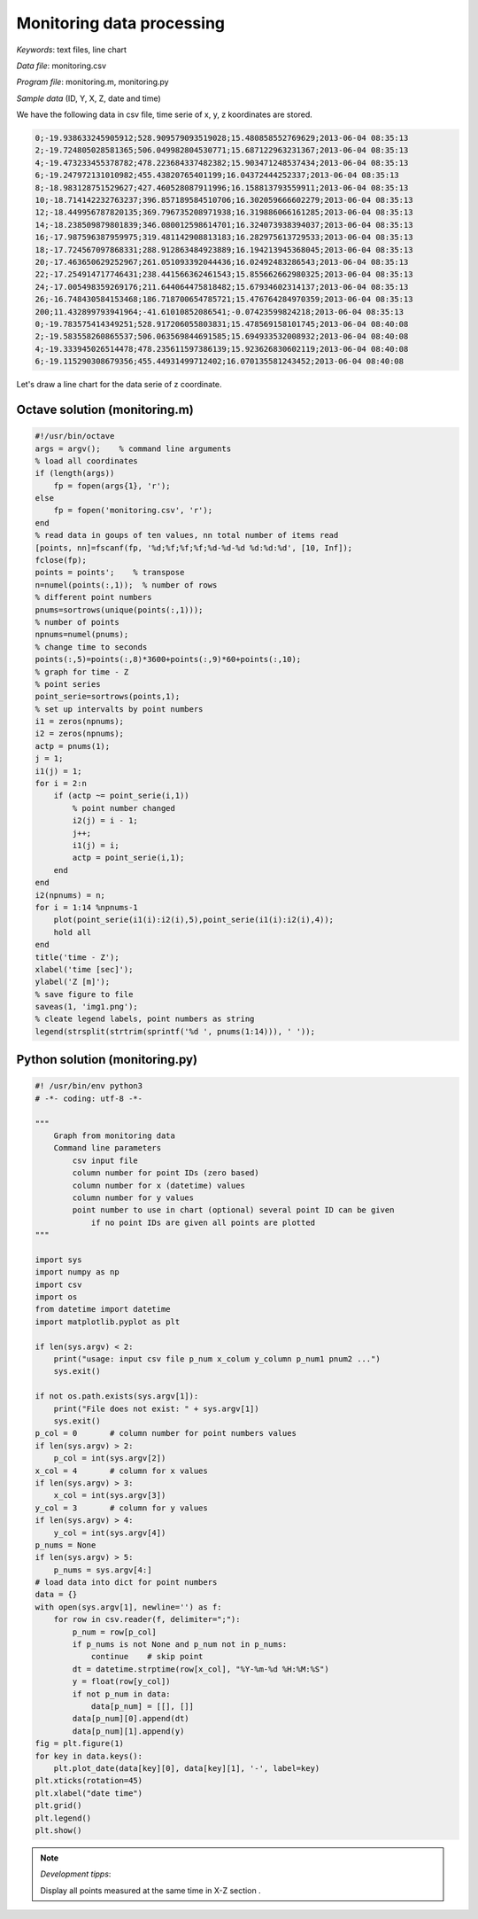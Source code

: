 Monitoring data processing
==========================

*Keywords*: text files, line chart

*Data file*: monitoring.csv

*Program file*: monitoring.m, monitoring.py


*Sample data* (ID, Y, X, Z, date and time)

We have the following data in csv file, time serie of x, y, z koordinates are stored.

.. code:: text

    0;-19.938633245905912;528.909579093519028;15.480858552769629;2013-06-04 08:35:13
    2;-19.724805028581365;506.049982804530771;15.687122963231367;2013-06-04 08:35:13
    4;-19.473233455378782;478.223684337482382;15.903471248537434;2013-06-04 08:35:13
    6;-19.247972131010982;455.43820765401199;16.04372444252337;2013-06-04 08:35:13
    8;-18.983128751529627;427.460528087911996;16.158813793559911;2013-06-04 08:35:13
    10;-18.714142232763237;396.857189584510706;16.302059666602279;2013-06-04 08:35:13
    12;-18.449956787820135;369.796735208971938;16.319886066161285;2013-06-04 08:35:13
    14;-18.238509879801839;346.080012598614701;16.324073938394037;2013-06-04 08:35:13
    16;-17.987596387959975;319.481142908813183;16.282975613729533;2013-06-04 08:35:13
    18;-17.724567097868331;288.912863484923889;16.194213945368045;2013-06-04 08:35:13
    20;-17.463650629252967;261.051093392044436;16.02492483286543;2013-06-04 08:35:13
    22;-17.254914717746431;238.441566362461543;15.855662662980325;2013-06-04 08:35:13
    24;-17.005498359269176;211.644064475818482;15.67934602314137;2013-06-04 08:35:13
    26;-16.748430584153468;186.718700654785721;15.476764284970359;2013-06-04 08:35:13
    200;11.432899793941964;-41.61010852086541;-0.07423599824218;2013-06-04 08:35:13
    0;-19.783575414349251;528.917206055803831;15.478569158101745;2013-06-04 08:40:08
    2;-19.583558260865537;506.063569844691585;15.694933532008932;2013-06-04 08:40:08
    4;-19.333945026514478;478.235611597386139;15.923626830602119;2013-06-04 08:40:08
    6;-19.115290308679356;455.44931499712402;16.070135581243452;2013-06-04 08:40:08

Let's draw a line chart for the data serie of z coordinate.

Octave solution (monitoring.m)
------------------------------

.. code:: octave

    #!/usr/bin/octave
    args = argv();    % command line arguments
    % load all coordinates
    if (length(args))
        fp = fopen(args{1}, 'r');
    else
        fp = fopen('monitoring.csv', 'r');
    end
    % read data in goups of ten values, nn total number of items read
    [points, nn]=fscanf(fp, '%d;%f;%f;%f;%d-%d-%d %d:%d:%d', [10, Inf]);
    fclose(fp);
    points = points';    % transpose
    n=numel(points(:,1));  % number of rows
    % different point numbers
    pnums=sortrows(unique(points(:,1)));
    % number of points
    npnums=numel(pnums);
    % change time to seconds
    points(:,5)=points(:,8)*3600+points(:,9)*60+points(:,10);
    % graph for time - Z
    % point series
    point_serie=sortrows(points,1);
    % set up intervalts by point numbers
    i1 = zeros(npnums);
    i2 = zeros(npnums);
    actp = pnums(1);
    j = 1;
    i1(j) = 1;
    for i = 2:n
        if (actp ~= point_serie(i,1))
            % point number changed
            i2(j) = i - 1;
            j++;
            i1(j) = i;
            actp = point_serie(i,1);
        end
    end
    i2(npnums) = n;
    for i = 1:14 %npnums-1
        plot(point_serie(i1(i):i2(i),5),point_serie(i1(i):i2(i),4));
        hold all
    end
    title('time - Z');
    xlabel('time [sec]');
    ylabel('Z [m]');
    % save figure to file
    saveas(1, 'img1.png');
    % cleate legend labels, point numbers as string
    legend(strsplit(strtrim(sprintf('%d ', pnums(1:14))), ' '));

|chart_png|

Python solution (monitoring.py)
-------------------------------

.. code:: python

    #! /usr/bin/env python3
    # -*- coding: utf-8 -*-

    """
        Graph from monitoring data
        Command line parameters 
            csv input file
            column number for point IDs (zero based)
            column number for x (datetime) values
            column number for y values
            point number to use in chart (optional) several point ID can be given
                if no point IDs are given all points are plotted
    """

    import sys
    import numpy as np
    import csv
    import os
    from datetime import datetime
    import matplotlib.pyplot as plt    

    if len(sys.argv) < 2:
        print("usage: input csv file p_num x_colum y_column p_num1 pnum2 ...")
        sys.exit()

    if not os.path.exists(sys.argv[1]):
        print("File does not exist: " + sys.argv[1])
        sys.exit()
    p_col = 0       # column number for point numbers values
    if len(sys.argv) > 2:
        p_col = int(sys.argv[2])
    x_col = 4       # column for x values
    if len(sys.argv) > 3:
        x_col = int(sys.argv[3])
    y_col = 3       # column for y values
    if len(sys.argv) > 4:
        y_col = int(sys.argv[4])
    p_nums = None
    if len(sys.argv) > 5:
        p_nums = sys.argv[4:]
    # load data into dict for point numbers
    data = {}
    with open(sys.argv[1], newline='') as f:
        for row in csv.reader(f, delimiter=";"):
            p_num = row[p_col]
            if p_nums is not None and p_num not in p_nums:
                continue    # skip point
            dt = datetime.strptime(row[x_col], "%Y-%m-%d %H:%M:%S")
            y = float(row[y_col])
            if not p_num in data:
                data[p_num] = [[], []]
            data[p_num][0].append(dt)
            data[p_num][1].append(y)
    fig = plt.figure(1)
    for key in data.keys():
        plt.plot_date(data[key][0], data[key][1], '-', label=key)
    plt.xticks(rotation=45)
    plt.xlabel("date time")
    plt.grid()
    plt.legend()
    plt.show()

|chart1_png|

.. note:: *Development tipps*:

    Display all points measured at the same time in X-Z section .

.. |chart_png| image:: images/chart.png
    :width: 148.7mm
    :height: 123.56mm

.. |chart1_png| image:: images/chart1.png
